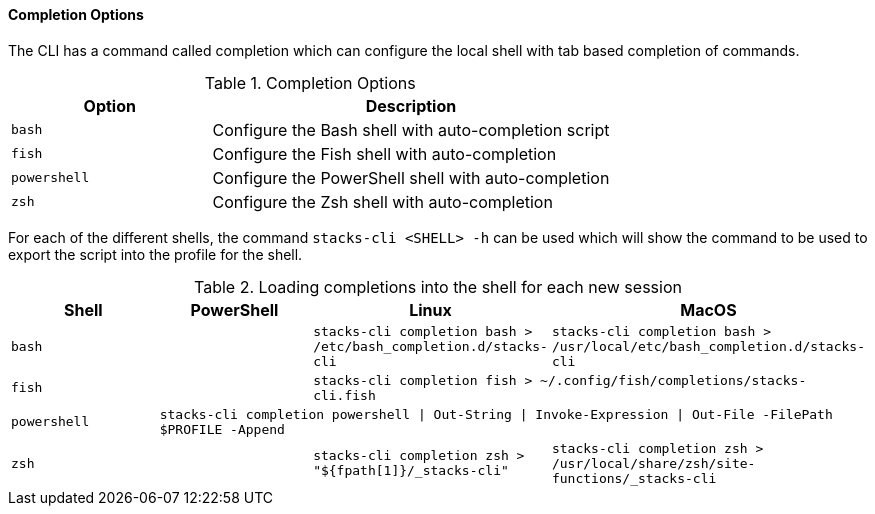 ==== Completion Options

The CLI has a command called completion which can configure the local shell with tab based completion of commands.

.Completion Options
[options="header",cols="1,2"]
|===
| Option | Description
| `bash` | Configure the Bash shell with auto-completion script
| `fish` | Configure the Fish shell with auto-completion
| `powershell` | Configure the PowerShell shell with auto-completion
| `zsh` | Configure the Zsh shell with auto-completion
|===

For each of the different shells, the command `stacks-cli <SHELL> -h` can be used which will show the command to be used to export the script into the profile for the shell.

.Loading completions into the shell for each new session
[options="header"]
|===
| Shell | PowerShell | Linux | MacOS
| `bash` | | `stacks-cli completion bash > /etc/bash_completion.d/stacks-cli` | `stacks-cli completion bash > /usr/local/etc/bash_completion.d/stacks-cli`
| `fish` | 2+| `stacks-cli completion fish > ~/.config/fish/completions/stacks-cli.fish`
| `powershell` 3+| `stacks-cli completion powershell \| Out-String \| Invoke-Expression \| Out-File -FilePath $PROFILE -Append`
| `zsh` | | `stacks-cli completion zsh > "${fpath[1]}/_stacks-cli"` | `stacks-cli completion zsh > /usr/local/share/zsh/site-functions/_stacks-cli`
|===
